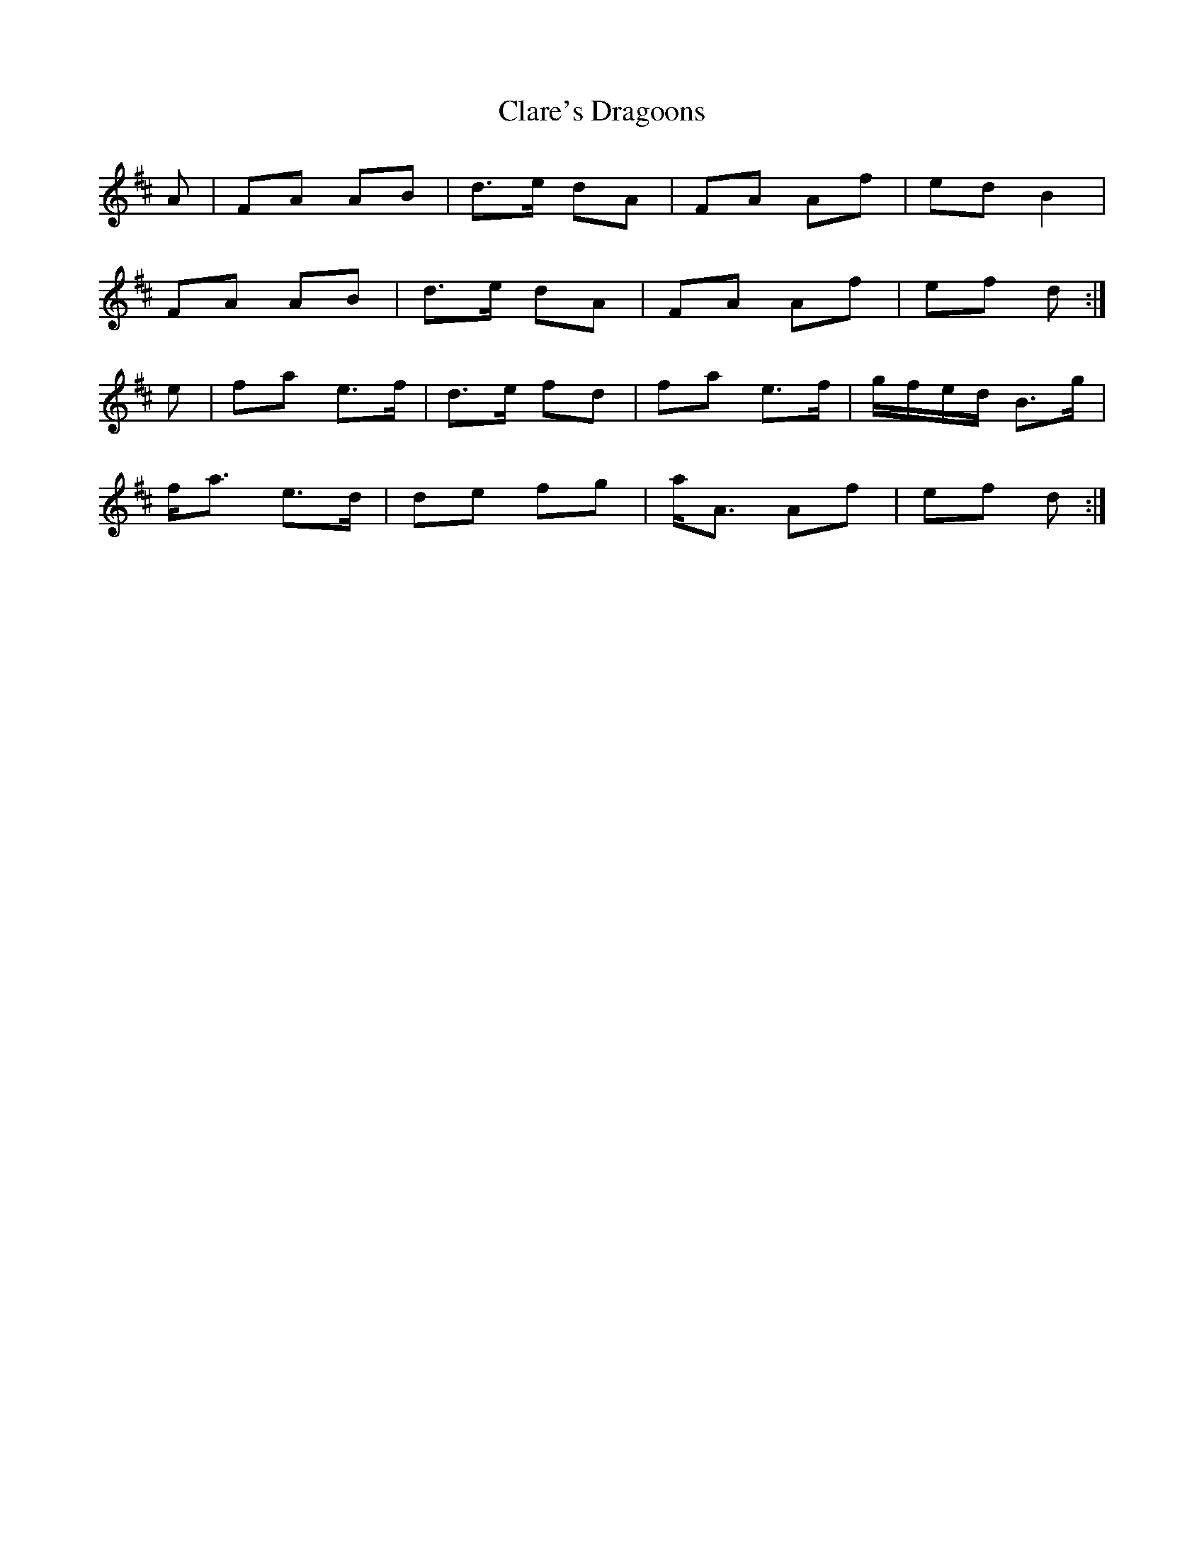 X: 7266
T: Clare's Dragoons
R: march
M: 
K: Dmajor
A|FA AB|d>e dA|FA Af|ed B2|
FA AB|d>e dA|FA Af|ef d:|
e|fa e>f|d>e fd|fa e>f|g/f/e/d/ B>g|
f<a e>d|de fg|a<A Af|ef d:|

